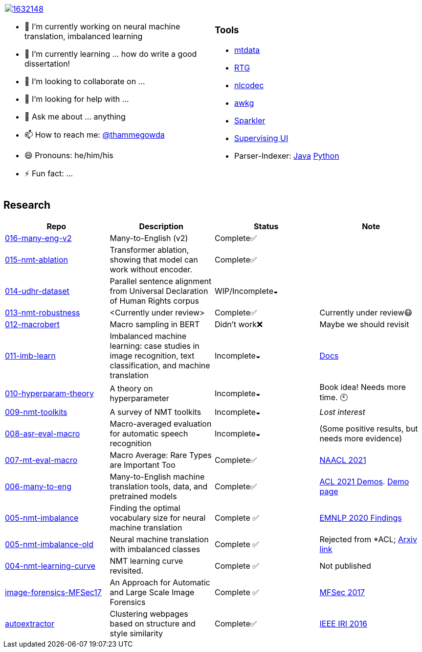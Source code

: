 
[cols="2a,2a"]
|===

image::https://stackexchange.com/users/flair/1632148.png[float="right",align="center", link="https://stackexchange.com/users/1632148/thamme-gowda?tab=accounts"]

- 🔭 I’m currently working on neural machine translation, imbalanced learning
- 🌱 I’m currently learning ... how do write a good dissertation!
- 👯 I’m looking to collaborate on ...
- 🤔 I’m looking for help with ...
- 💬 Ask me about ... anything
- 📫 How to reach me: https://twitter.com[@thammegowda^]
- 😄 Pronouns: he/him/his
- ⚡ Fun fact: ...

|

=== Tools 


- link:https://github.com/thammegowda/mtdata[mtdata^]
- link:https://github.com/isi-nlp/rtg[RTG^]
- link:https://github.com/isi-nlp/nlcodec[nlcodec^]
- link:https://github.com/thammegowda/awkg[awkg^]
- link:https://github.com/USCDataScience/sparkler[Sparkler^] 
- link:https://github.com/USCDataScience/supervising-ui[Supervising UI^]
- Parser-Indexer: https://github.com/USCDataScience/parser-indexer[Java^] https://github.com/USCDataScience/parser-indexer-py[Python^]

|=== 


== Research 

[columns="m,"]
|===
| Repo | Description | Status | Note 

| https://github.com/thammegowda/016-many-eng-v2[016-many-eng-v2^]
| Many-to-English (v2) 
| Complete✅
|

| https://github.com/thammegowda/015-nmt-ablation[015-nmt-ablation^] 
| Transformer ablation, showing that model can work without encoder.
| Complete✅
| 

| https://github.com/thammegowda/014-udhr-dataset[014-udhr-dataset^]
| Parallel sentence alignment from Universal Declaration of Human Rights corpus
| WIP/Incomplete◒
| 

| https://github.com/thammegowda/013-nmt-robustness[013-nmt-robustness^]
| <Currently under review>
| Complete✅
| Currently under review😷
 
| https://github.com/thammegowda/012-macrobert[012-macrobert^]
| Macro sampling in BERT
| Didn't work❌
| Maybe we should revisit

| https://github.com/thammegowda/011-imb-learn[011-imb-learn^]
| Imbalanced machine learning: case studies in image recognition, text classification,  and machine translation
| Incomplete◒ 
|  https://gowda.ai/011-imb-learn/[Docs^]

| https://github.com/thammegowda/010-hyperparam-theory[010-hyperparam-theory^]
| A theory on hyperparameter 
| Incomplete◒
| Book idea! Needs more time. 🕙


| https://github.com/thammegowda/009-nmt-toolkits[009-nmt-toolkits^] 
| A survey of NMT toolkits
| Incomplete◒  
| _Lost interest_

| https://github.com/thammegowda/008-asr-eval-macro[008-asr-eval-macro^] 
| Macro-averaged evaluation for automatic speech recognition
|  Incomplete◒
| (Some positive results, but needs more evidence)

| https://github.com/thammegowda/007-mt-eval-macro[007-mt-eval-macro^]
| Macro Average: Rare Types are Important Too
| Complete✅
| https://aclanthology.org/2021.naacl-main.90/[NAACL 2021^]

| https://github.com/thammegowda/006-many-to-eng[006-many-to-eng]
| Many-to-English machine translation tools, data, and pretrained models
| Complete✅
| https://aclanthology.org/2021.acl-demo.37/[ACL 2021 Demos^]. http://rtg.isi.edu/many-eng/[Demo page^]

| https://github.com/thammegowda/005-nmt-imbalance[005-nmt-imbalance^] 
|Finding the optimal vocabulary size for neural machine translation
| Complete ✅
| https://aclanthology.org/2020.findings-emnlp.352/[EMNLP 2020 Findings^]

| https://github.com/thammegowda/005-nmt-imbalance-old[005-nmt-imbalance-old^] 
| Neural machine translation with imbalanced classes 
| Complete ✅
| Rejected from *ACL; https://arxiv.org/abs/2004.02334v1[Arxiv link^]

| https://github.com/thammegowda/004-nmt-learning-curve[004-nmt-learning-curve^]
| NMT learning curve revisited.
| Complete ✅
| Not published 

| https://github.com/thammegowda/image-forensics-MFSec17[image-forensics-MFSec17^]
| An Approach for Automatic and Large Scale Image Forensics
| Complete ✅
| https://dl.acm.org/doi/abs/10.1145/3078897.3080536[MFSec 2017^]

| https://github.com/uscdataScience/autoextractor[autoextractor^]
| Clustering webpages based on structure and style similarity
| Complete✅
| https://ieeexplore.ieee.org/abstract/document/7785739[IEEE IRI 2016^]

|===
